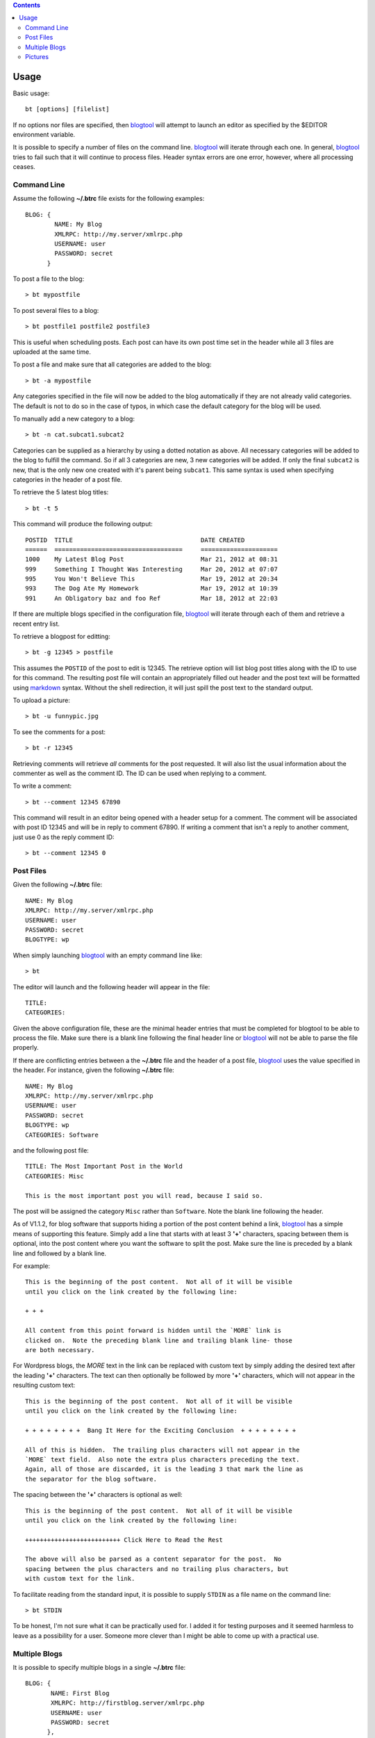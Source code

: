 .. contents::

Usage
=====

Basic usage::

    bt [options] [filelist]

If no options nor files are specified, then blogtool_ will attempt to launch an
editor as specified by the $EDITOR environment variable.

It is possible to specify a number of files on the command line.  blogtool_ will
iterate through each one.  In general, blogtool_ tries to fail such that it will
continue to process files.  Header syntax errors are one error, however, where
all processing ceases.

Command Line
------------

Assume the following **~/.btrc** file exists for the following examples::

    BLOG: {
            NAME: My Blog
            XMLRPC: http://my.server/xmlrpc.php
            USERNAME: user
            PASSWORD: secret
          }

To post a file to the blog::

    > bt mypostfile

To post several files to a blog::

    > bt postfile1 postfile2 postfile3

This is useful when scheduling posts.  Each post can have its own post time
set in the header while all 3 files are uploaded at the same time.

To post a file and make sure that all categories are added to the blog::

    > bt -a mypostfile

Any categories specified in the file will now be added to the blog automatically
if they are not already valid categories.  The default is not to do so in the
case of typos, in which case the default category for the blog will be used.

To manually add a new category to a blog::

    > bt -n cat.subcat1.subcat2

Categories can be supplied as a hierarchy by using a dotted notation as above.
All necessary categories will be added to the blog to fulfill the command.  So
if all 3 categories are new, 3 new categories will be added.  If only the final
``subcat2`` is new, that is the only new one created with it's parent being
``subcat1``.  This same syntax is used when specifying categories in the header
of a post file.

To retrieve the 5 latest blog titles::

    > bt -t 5

This command will produce the following output::

    POSTID  TITLE                                   DATE CREATED
    ======  ===================================     =====================
    1000    My Latest Blog Post                     Mar 21, 2012 at 08:31
    999     Something I Thought Was Interesting     Mar 20, 2012 at 07:07
    995     You Won't Believe This                  Mar 19, 2012 at 20:34
    993     The Dog Ate My Homework                 Mar 19, 2012 at 10:39
    991     An Obligatory baz and foo Ref           Mar 18, 2012 at 22:03

If there are multiple blogs specified in the configuration file, blogtool_ will
iterate through each of them and retrieve a recent entry list.

To retrieve a blogpost for editting::

    > bt -g 12345 > postfile

This assumes the ``POSTID`` of the post to edit is 12345.  The retrieve option
will list blog post titles along with the ID to use for this command.  The
resulting post file will contain an appropriately filled out header and the
post text will be formatted using markdown_ syntax.  Without the shell
redirection, it will just spill the post text to the standard output.

To upload a picture::

    > bt -u funnypic.jpg

To see the comments for a post::

    > bt -r 12345

Retrieving comments will retrieve *all* comments for the post requested.  It
will also list the usual information about the commenter as well as the comment
ID.  The ID can be used when replying to a comment.

To write a comment::

    > bt --comment 12345 67890

This command will result in an editor being opened with a header setup for a
comment.  The comment will be associated with post ID 12345 and will be in reply
to comment 67890.  If writing a comment that isn't a reply to another comment,
just use 0 as the reply comment ID::

    > bt --comment 12345 0

Post Files
----------

Given the following **~/.btrc** file::

    NAME: My Blog
    XMLRPC: http://my.server/xmlrpc.php
    USERNAME: user
    PASSWORD: secret
    BLOGTYPE: wp

When simply launching blogtool_ with an empty command line like::

    > bt

The editor will launch and the following header will appear in the file::

    TITLE:
    CATEGORIES:

Given the above configuration file, these are the minimal header entries that
must be completed for blogtool to be able to process the file.  Make sure there
is a blank line following the final header line or blogtool_ will not be able to
parse the file properly.

If there are conflicting entries between a the **~/.btrc** file and the header
of a post file, blogtool_ uses the value specified in the header.  For
instance, given the following **~/.btrc** file::

    NAME: My Blog
    XMLRPC: http://my.server/xmlrpc.php
    USERNAME: user
    PASSWORD: secret
    BLOGTYPE: wp
    CATEGORIES: Software

and the following post file::

    TITLE: The Most Important Post in the World
    CATEGORIES: Misc
    
    This is the most important post you will read, because I said so.

The post will be assigned the category ``Misc`` rather than ``Software``.  Note
the blank line following the header.

As of V1.1.2, for blog software that supports hiding a portion of the post
content behind a link, blogtool_ has a simple means of supporting this feature.
Simply add a line that starts with at least 3 **'+'** characters, spacing between
them is optional, into the post content where you want the software to split the
post.  Make sure the line is preceded by a blank line and followed by a blank
line.

For example::

    This is the beginning of the post content.  Not all of it will be visible
    until you click on the link created by the following line:

    + + +

    All content from this point forward is hidden until the `MORE` link is
    clicked on.  Note the preceding blank line and trailing blank line- those
    are both necessary.

For Wordpress blogs, the `MORE` text in the link can be replaced with custom
text by simply adding the desired text after the leading **'+'** characters.  The
text can then optionally be followed by more **'+'** characters, which will not
appear in the resulting custom text::

    This is the beginning of the post content.  Not all of it will be visible
    until you click on the link created by the following line:

    + + + + + + + +  Bang It Here for the Exciting Conclusion  + + + + + + + + 

    All of this is hidden.  The trailing plus characters will not appear in the
    `MORE` text field.  Also note the extra plus characters preceding the text.
    Again, all of those are discarded, it is the leading 3 that mark the line as
    the separator for the blog software.

The spacing between the **'+'** characters is optional as well::

    This is the beginning of the post content.  Not all of it will be visible
    until you click on the link created by the following line:

    ++++++++++++++++++++++++++ Click Here to Read the Rest

    The above will also be parsed as a content separator for the post.  No
    spacing between the plus characters and no trailing plus characters, but
    with custom text for the link.

To facilitate reading from the standard input, it is possible to supply
``STDIN`` as a file name on the command line::

    > bt STDIN

To be honest, I'm not sure what it can be practically used for.  I added it for
testing purposes and it seemed harmless to leave as a possibility for a user.
Someone more clever than I might be able to come up with a practical use.

Multiple Blogs
--------------

It is possible to specify multiple blogs in a single **~/.btrc** file::

    BLOG: {
           NAME: First Blog
           XMLRPC: http://firstblog.server/xmlrpc.php
           USERNAME: user
           PASSWORD: secret
          },
          {
           NAME: Other Blog
           XMLRPC: http://otherblog.server/xmlrpc.php
           USERNAME: user
           PASSWORD: secret2
          }
    BLOGTYPE: wp

If you wish to compose a new blog post that will go to both blogs::

    > bt -A

The resulting header that appears in the editor will be as so::

    TITLE:
    CATEGORIES:
    BLOG: First Blog, Other Blog

Now you'll know which blogs the post will be posted to.  If you don't want it to
go to both blogs, simply remove the blog name from the ``BLOG`` header line.

If you only want a post to go to a specific blog::

    > bt -b 'Other Blog'

Similarly, the `-b`_ option can be used in conjunction with other options like
retrieving titles, categories or posts.

Pictures
--------

It is possible with blogtool_ to add pictures to your post as provided by
markdown_ syntax.  To specify a file on your local machine, simply specify the
path to the image file using the markdown_ syntax for images::

    ![](path/to/picture.jpg )

When such a syntax is encountered by blogtool_ while processing a post file, it
will attempt to locate the ``JPG`` file and upload it to the blog.  If successful,
it will then modify the link information so that the image will be linked on the
blog and the picture will appear in the post without further direction from you.
Note that the space character preceding the closing paren is needed.  Also, if a
URL is supplied instead of a path, then blogtool does nothing extra and simply
posts the link as supplied.

Because blogtool_ utilizes python-markdown_, it takes advantage of the
attribute feature provided.  This is useful for resizing and locating a picture
for display in a blogpost.

For example, let's say `mypic.jpg` is a 1024x768 sized image.  The following
can be used to display it::

    {@class=aligncenter}
    ![{@width=614}{@height=531}](path/to/mypic.jpg )

This will set the ``width`` and ``height`` attributes in the subsequent markup for
the picture.  It will also place the picture in a ``p`` tag with its ``class``
attribute set to ``aligncenter`` so the picture will appear centered in the post.
This takes advantage of the builtin alignment classes for a Wordpress blog.

Another possibility::

    {@class=aligncenter}
    ![{@width=614}{@height=531}](path/to/mypic1.jpg )
    ![{@width=614}{@height=531}](path/to/mypic2.jpg )

This would center 2 pictures, potentially both on the same line if width allows
for it, within the same ``p`` tag.  Other alignment possibilities are
``alignright`` and ``alignleft`` or whatever other values are supported by your
blog theme.  Thus, while not exactly a tool for a photo blog, blogtool_
affords the user quite a bit of control over pictures.

.. _markdown: http://daringfireball.net/projects/markdown/
.. _python-markdown: http://pythonhosted.org/Markdown/index.html
.. _blogtool: https://pypi.python.org/pypi/blogtool
.. _-b: commandline.html#options
